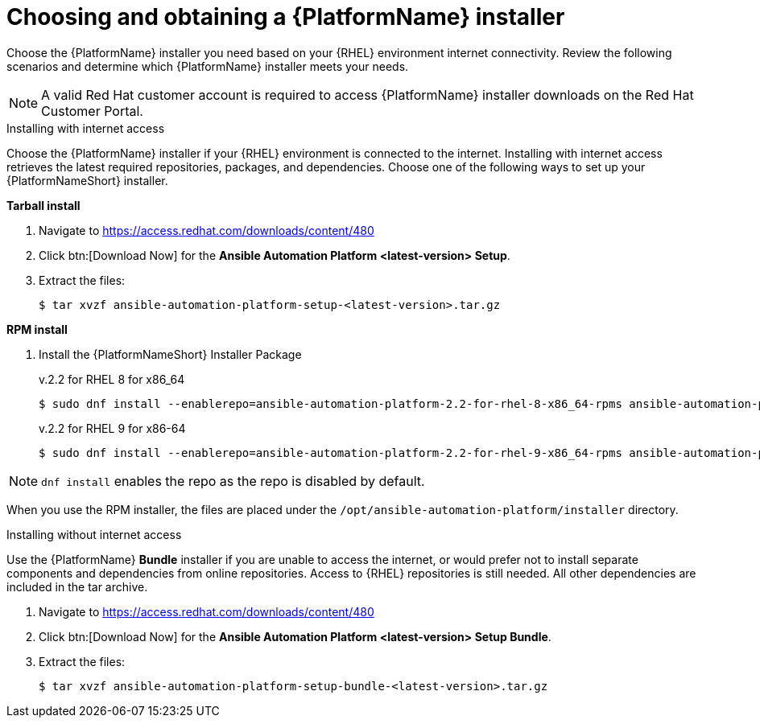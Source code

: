 

// [id="proc-choosing-obtaining-installer_{context}"]


= Choosing and obtaining a {PlatformName} installer

[role="_abstract"]
Choose the {PlatformName} installer you need based on your {RHEL} environment internet connectivity. Review the following scenarios and determine which {PlatformName} installer meets your needs.

[NOTE]
====
A valid Red Hat customer account is required to access {PlatformName} installer downloads on the Red Hat Customer Portal.
====

.Installing with internet access

Choose the {PlatformName} installer if your {RHEL} environment is connected to the internet. Installing with internet access retrieves the latest required repositories, packages, and dependencies. Choose one of the following ways to set up your {PlatformNameShort} installer.

*Tarball install*

. Navigate to https://access.redhat.com/downloads/content/480
. Click btn:[Download Now] for the *Ansible Automation Platform <latest-version> Setup*.
. Extract the files:
+
-----
$ tar xvzf ansible-automation-platform-setup-<latest-version>.tar.gz
-----

*RPM install*

. Install the {PlatformNameShort} Installer Package
+
v.2.2 for RHEL 8 for x86_64
+
----
$ sudo dnf install --enablerepo=ansible-automation-platform-2.2-for-rhel-8-x86_64-rpms ansible-automation-platform-installer
----
+
v.2.2 for RHEL 9 for x86-64
+
----
$ sudo dnf install --enablerepo=ansible-automation-platform-2.2-for-rhel-9-x86_64-rpms ansible-automation-platform-installer
----

[NOTE]
`dnf install` enables the repo as the repo is disabled by default.

When you use the RPM installer, the files are placed under the `/opt/ansible-automation-platform/installer` directory. 

.Installing without internet access

Use the {PlatformName} *Bundle* installer if you are unable to access the internet, or would prefer not to install separate components and dependencies from online repositories. Access to {RHEL} repositories is still needed. All other dependencies are included in the tar archive.

. Navigate to https://access.redhat.com/downloads/content/480
. Click btn:[Download Now] for the *Ansible Automation Platform <latest-version> Setup Bundle*.
. Extract the files:
+
-----
$ tar xvzf ansible-automation-platform-setup-bundle-<latest-version>.tar.gz
-----